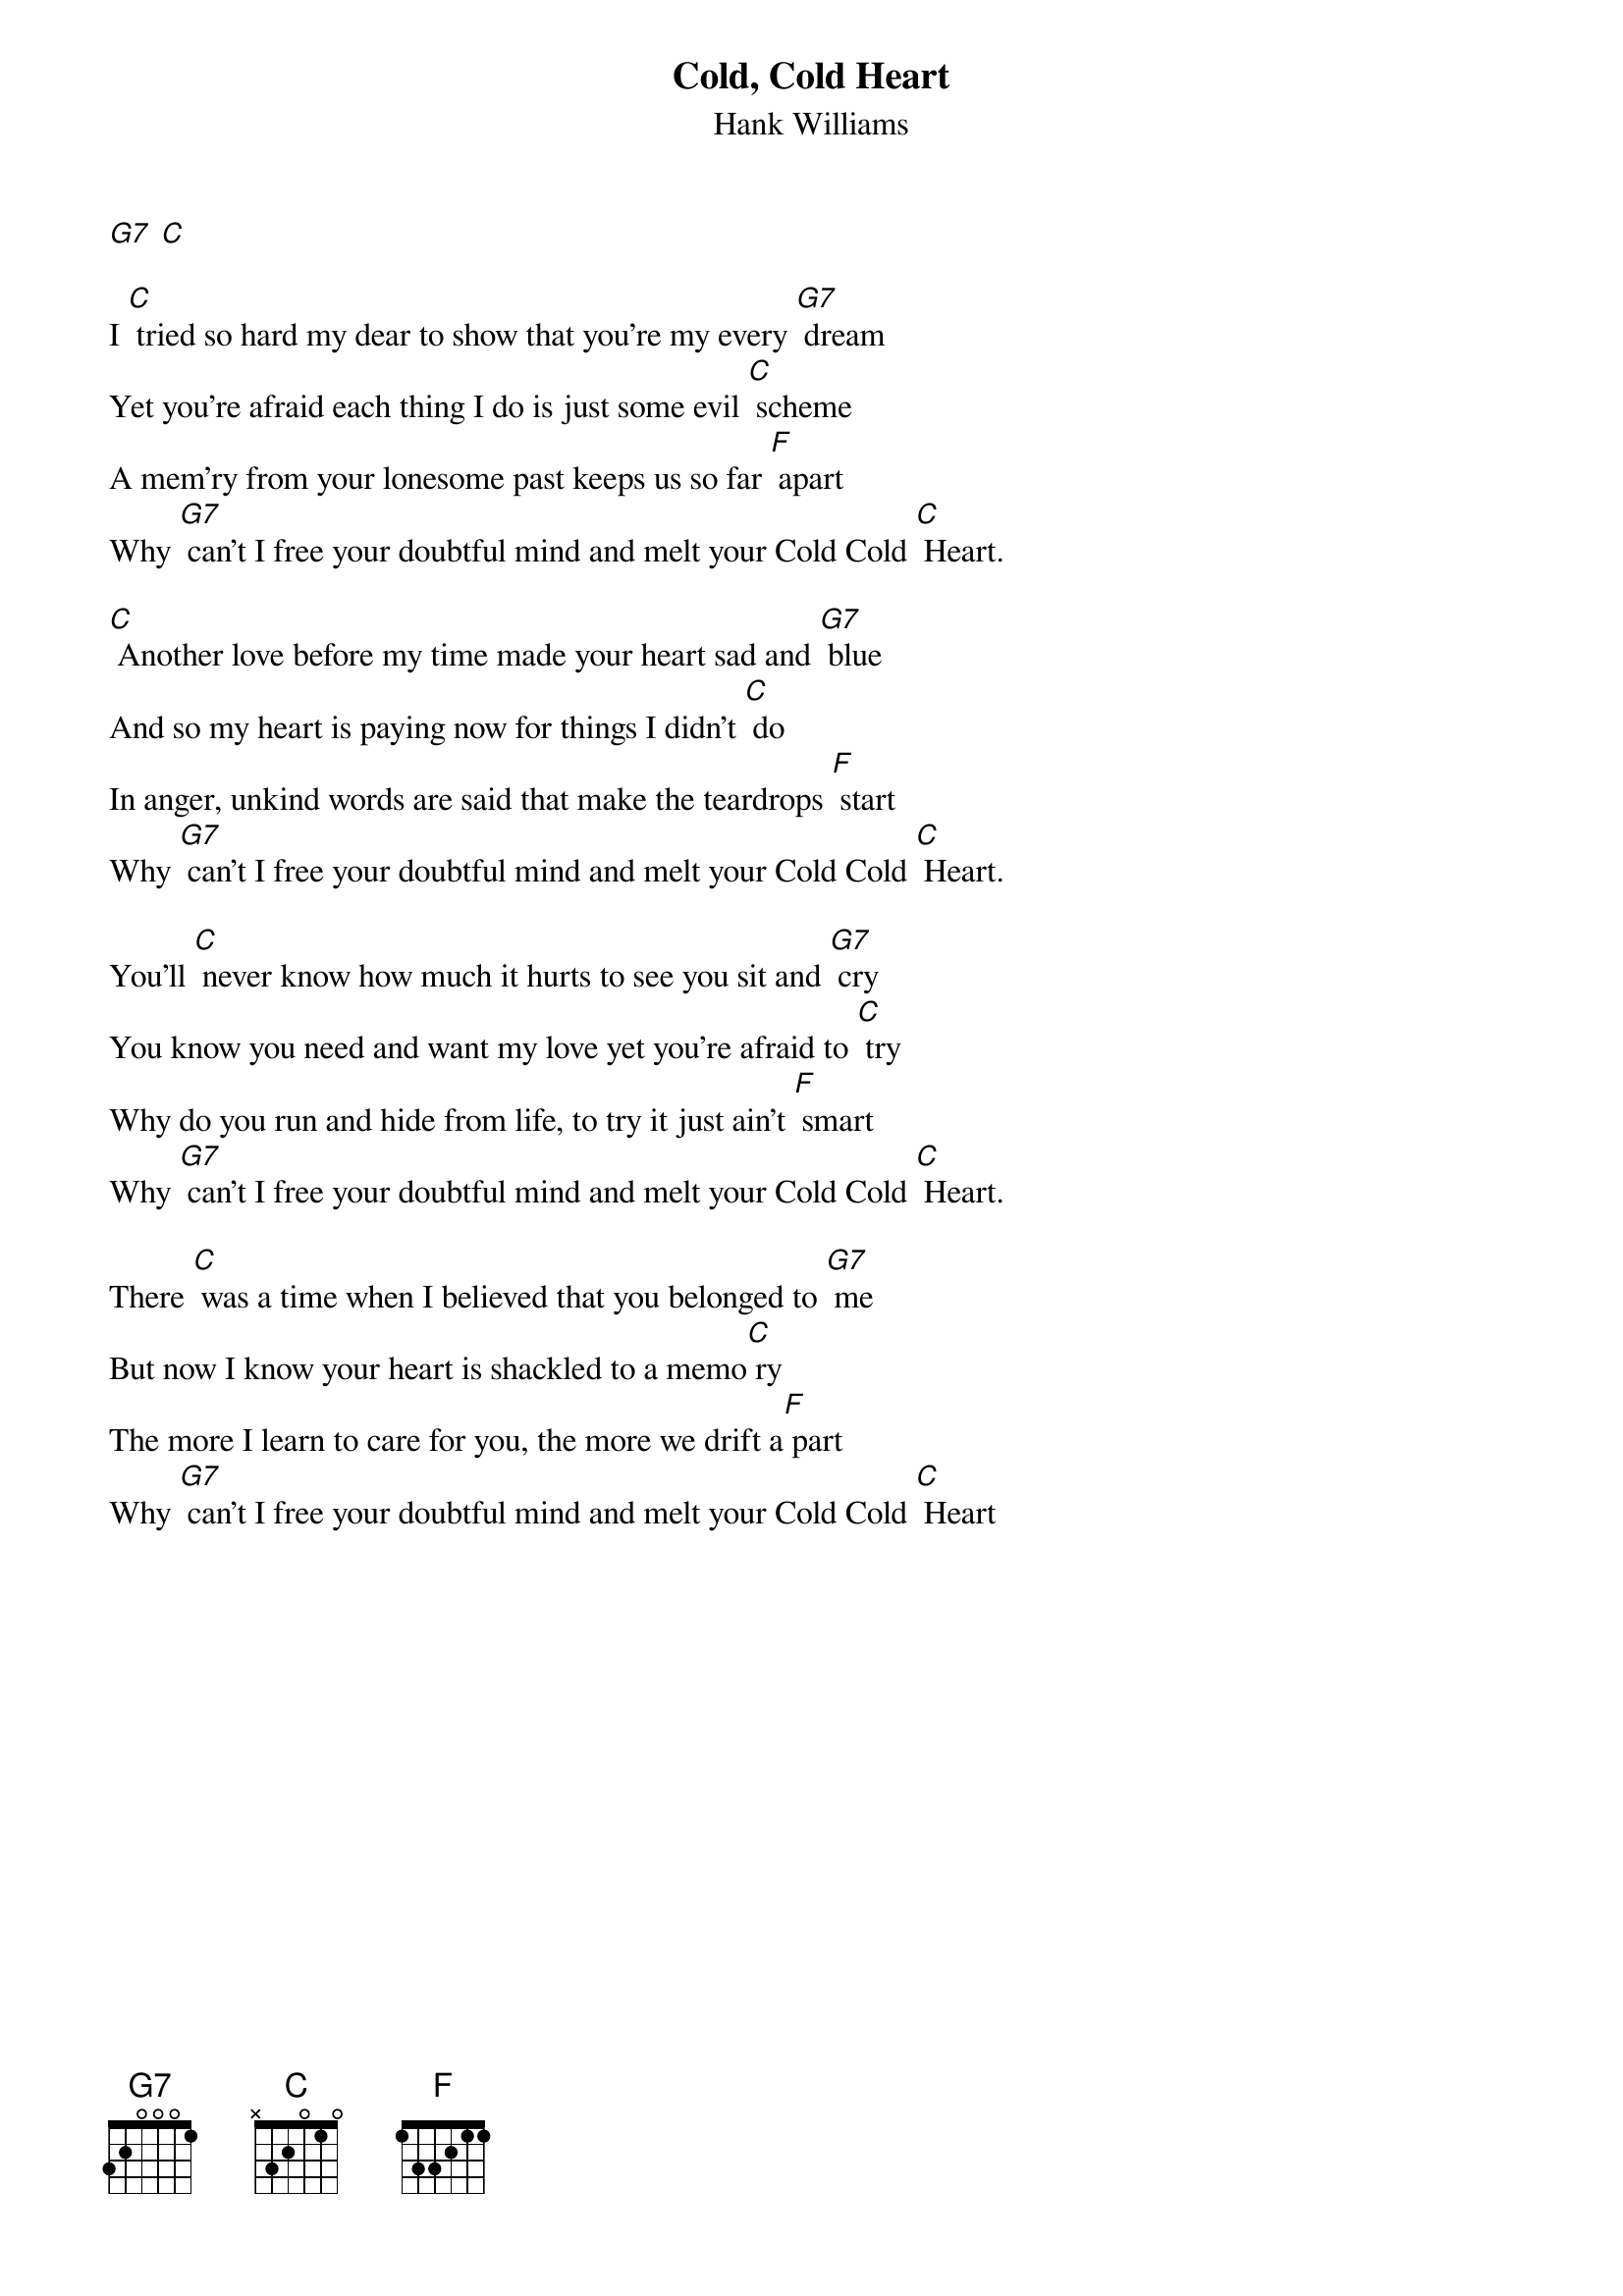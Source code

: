 {t: Cold, Cold Heart}
{st: Hank Williams}

[G7] [C]

I [C] tried so hard my dear to show that you're my every [G7] dream
Yet you're afraid each thing I do is just some evil [C] scheme
A mem'ry from your lonesome past keeps us so far [F] apart
Why [G7] can't I free your doubtful mind and melt your Cold Cold [C] Heart.

[C] Another love before my time made your heart sad and [G7] blue
And so my heart is paying now for things I didn't [C] do
In anger, unkind words are said that make the teardrops [F] start
Why [G7] can't I free your doubtful mind and melt your Cold Cold [C] Heart.

You'll [C] never know how much it hurts to see you sit and [G7] cry
You know you need and want my love yet you're afraid to [C] try
Why do you run and hide from life, to try it just ain't [F] smart
Why [G7] can't I free your doubtful mind and melt your Cold Cold [C] Heart.

There [C] was a time when I believed that you belonged to [G7] me
But now I know your heart is shackled to a memo[C] ry
The more I learn to care for you, the more we drift a[F] part
Why [G7] can't I free your doubtful mind and melt your Cold Cold [C] Heart
